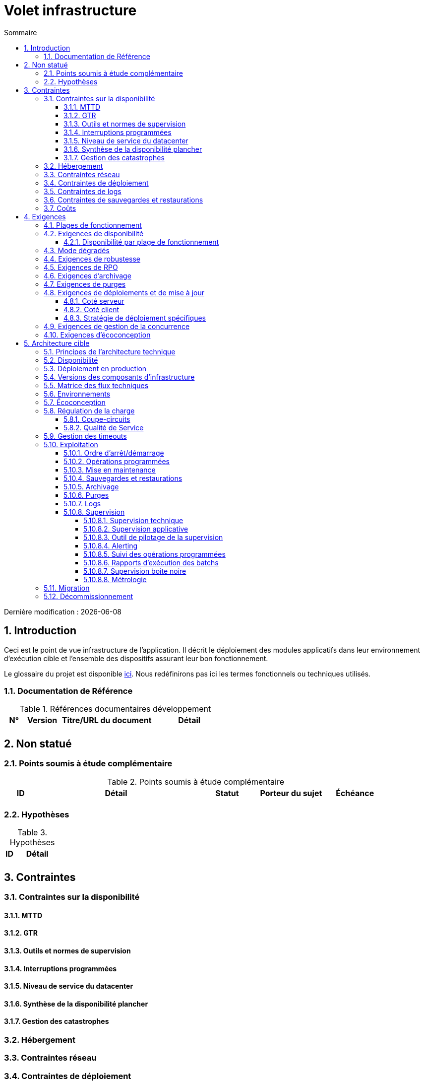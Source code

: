 = Volet infrastructure
:sectnumlevels: 4
:toclevels: 4
:sectnums: 4
:toc: left
:icons: font
:toc-title: Sommaire

Dernière modification : {docdate}

== Introduction
Ceci est le point de vue infrastructure de l’application. Il décrit le déploiement des modules applicatifs dans leur environnement d'exécution cible et l'ensemble des dispositifs assurant leur bon fonctionnement.

Le glossaire du projet est disponible link:glossaire.adoc[ici]. Nous redéfinirons pas ici les termes fonctionnels ou techniques utilisés.

=== Documentation de Référence

.Références documentaires développement
[cols="1,2,5,4"]
|====
|N°|Version|Titre/URL du document|Détail

|
|
|
|

|====

== Non statué
=== Points soumis à étude complémentaire
.Points soumis à étude complémentaire
[cols="1,5,2,2,2"]
|====
|ID|Détail|Statut|Porteur du sujet  | Échéance

|
|
|
|
|

|====


=== Hypothèses
.Hypothèses
[cols="1e,5e"]
|====
|ID|Détail

|
|

|====


== Contraintes

=== Contraintes sur la disponibilité

==== MTTD

==== GTR

==== Outils et normes de supervision

==== Interruptions programmées

==== Niveau de service du datacenter

==== Synthèse de la disponibilité plancher

==== Gestion des catastrophes

=== Hébergement

=== Contraintes réseau

=== Contraintes de déploiement

=== Contraintes de logs

=== Contraintes de sauvegardes et restaurations

=== Coûts

== Exigences

[[plages]]
=== Plages de fonctionnement

.Plages de fonctionnement
[cols="1,2,4"]
|====
|No plage| Heures | Détail

|====

=== Exigences de disponibilité

=====  Disponibilité par plage de fonctionnement

.Durée d’indisponibilité maximale admissible par plage
[cols="1,5"]
|====
|No Plage| Indisponibilité maximale

|====

===  Mode dégradés

=== Exigences de robustesse

=== Exigences de RPO

=== Exigences d'archivage

=== Exigences de purges

=== Exigences de déploiements et de mise à jour
==== Coté serveur

====  Coté client

==== Stratégie de déploiement spécifiques

=== Exigences de gestion de la concurrence

=== Exigences d'écoconception

== Architecture cible

=== Principes de l'architecture technique

=== Disponibilité

=== Déploiement en production

=== Versions des composants d'infrastructure
.Composants d'infrastructure
[cols="1,2,1,2"]
|====
|Composant|Rôle|Version |Environnement technique

|====

=== Matrice des flux techniques

.Matrice de flux techniques
[cols="1,2,2,2,1,1"]
|====
|ID|Source|Destination|Type de réseau|Protocole|Port d'écoute

|====

=== Environnements

=== Écoconception

=== Régulation de la charge

==== Coupe-circuits

==== Qualité de Service

=== Gestion des timeouts

=== Exploitation

==== Ordre d’arrêt/démarrage

==== Opérations programmées

==== Mise en maintenance

==== Sauvegardes et restaurations

==== Archivage

==== Purges

==== Logs

==== Supervision

=====  Supervision technique

=====  Supervision applicative

=====  Outil de pilotage de la supervision

===== Alerting

=====  Suivi des opérations programmées

===== Rapports d’exécution des batchs

===== Supervision boite noire

===== Métrologie

=== Migration

=== Décommissionnement
